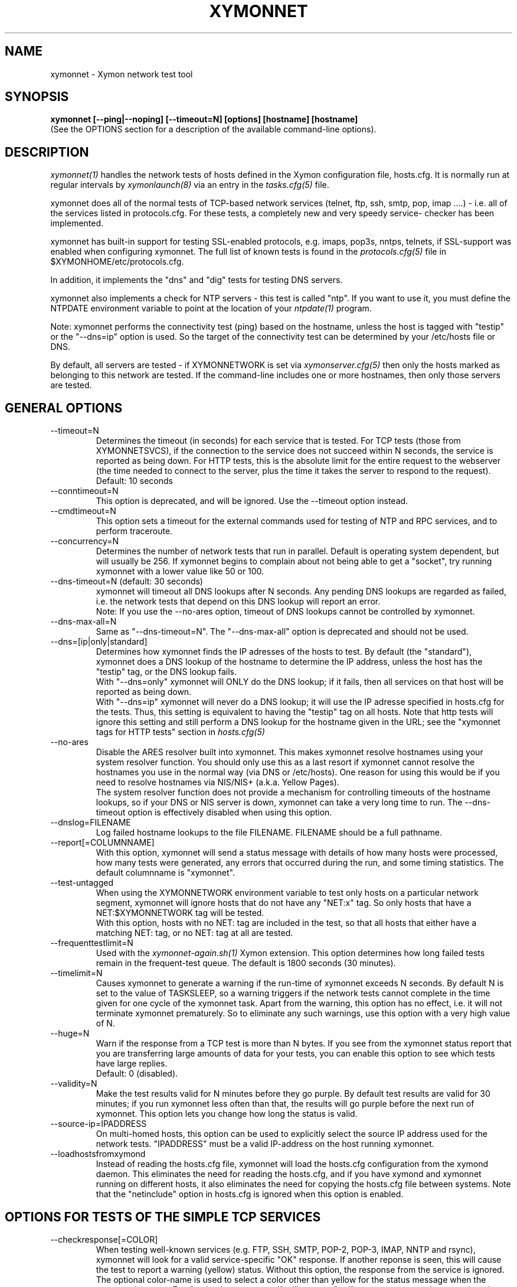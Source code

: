 .TH XYMONNET 1 "Version 4.3.8: 13 Jul 2012" "Xymon"
.SH NAME
xymonnet \- Xymon network test tool
.SH SYNOPSIS
.B "xymonnet [--ping|--noping] [--timeout=N] [options] [hostname] [hostname]
.br
(See the OPTIONS section for a description of the available command-line options).

.SH DESCRIPTION
.I xymonnet(1)
handles the network tests of hosts defined in the Xymon configuration
file, hosts.cfg. It is normally run at regular intervals by 
.I xymonlaunch(8)
via an entry in the
.I tasks.cfg(5)
file.

xymonnet does all of the normal tests of TCP-based network
services (telnet, ftp, ssh, smtp, pop, imap ....) - i.e. 
all of the services listed in protocols.cfg. For
these tests, a completely new and very speedy service-
checker has been implemented.

xymonnet has built-in support for testing SSL-enabled
protocols, e.g. imaps, pop3s, nntps, telnets, if SSL-support
was enabled when configuring xymonnet. The full list of known
tests is found in the
.I protocols.cfg(5)
file in $XYMONHOME/etc/protocols.cfg.

In addition, it implements the "dns" and "dig" tests for
testing DNS servers.

xymonnet also implements a check for NTP servers - this test 
is called "ntp". If you want to use it, you must define the
NTPDATE environment variable to point at the location of your
.I ntpdate(1)
program.

Note: xymonnet performs the connectivity test (ping) based on the
hostname, unless the host is tagged with "testip" or the 
"--dns=ip" option is used. So the target of the connectivity
test can be determined by your /etc/hosts file or DNS.

By default, all servers are tested - if XYMONNETWORK is set via
.I xymonserver.cfg(5)
then only the hosts marked as belonging to this network are
tested. If the command-line includes one or more hostnames,
then only those servers are tested.


.SH GENERAL OPTIONS

.IP --timeout=N
Determines the timeout (in seconds) for each
service that is tested. For TCP tests (those from XYMONNETSVCS),
if the connection to the service does not succeed within N 
seconds, the service is reported as being down. For HTTP
tests, this is the absolute limit for the entire request
to the webserver (the time needed to connect to the server,
plus the time it takes the server to respond to the request).
Default: 10 seconds

.IP --conntimeout=N
This option is deprecated, and will be ignored. Use the
--timeout option instead.

.IP --cmdtimeout=N
This option sets a timeout for the external commands used for
testing of NTP and RPC services, and to perform traceroute.

.IP --concurrency=N 
Determines the number of network tests that
run in parallel. Default is operating system dependent,
but will usually be 256. If xymonnet begins to complain 
about not being able to get a "socket", try running
xymonnet with a lower value like 50 or 100.

.IP "--dns-timeout=N (default: 30 seconds)"
xymonnet will timeout all DNS lookups after N seconds.
Any pending DNS lookups are regarded as failed, i.e. the
network tests that depend on this DNS lookup will report
an error.
.br
Note: If you use the --no-ares option, timeout of DNS
lookups cannot be controlled by xymonnet.

.IP --dns-max-all=N
Same as "--dns-timeout=N". The "--dns-max-all" option is 
deprecated and should not be used.

.IP --dns=[ip|only|standard]
Determines how xymonnet finds the IP adresses of the hosts to test. 
By default (the "standard"), xymonnet does a DNS lookup of the hostname 
to determine the IP address, unless the host has the "testip" 
tag, or the DNS lookup fails.
.br
With "--dns=only" xymonnet will ONLY do the DNS lookup;
if it fails, then all services on that host will be 
reported as being down.
.br
With "--dns=ip" xymonnet will never do a DNS lookup;
it will use the IP adresse specified in hosts.cfg for
the tests. Thus, this setting is equivalent to having
the "testip" tag on all hosts. Note that http tests
will ignore this setting and still perform a DNS
lookup for the hostname given in the URL; see the
"xymonnet tags for HTTP tests" section in
.I hosts.cfg(5)

.IP --no-ares
Disable the ARES resolver built into xymonnet. This makes
xymonnet resolve hostnames using your system resolver
function. You should only use this as a last resort if xymonnet
cannot resolve the hostnames you use in the normal way (via DNS
or /etc/hosts). One reason for using this would be if you need to 
resolve hostnames via NIS/NIS+ (a.k.a. Yellow Pages).
.br
The system resolver function does not provide a mechanism for
controlling timeouts of the hostname lookups, so if your
DNS or NIS server is down, xymonnet can take a very long time
to run. The --dns-timeout option is effectively disabled when
using this option.

.IP --dnslog=FILENAME
Log failed hostname lookups to the file FILENAME. FILENAME should 
be a full pathname.

.IP --report[=COLUMNNAME]
With this option, xymonnet will send a status message with details 
of how many hosts were processed, how many tests were generated, 
any errors that occurred during the run, and some timing statistics. 
The default columnname is "xymonnet".

.IP --test-untagged
When using the XYMONNETWORK environment variable to test
only hosts on a particular network segment, xymonnet
will ignore hosts that do not have any "NET:x" tag.
So only hosts that have a NET:$XYMONNETWORK tag will be 
tested.
.br
With this option, hosts with no NET: tag are included
in the test, so that all hosts that either have a
matching NET: tag, or no NET: tag at all are tested.

.IP --frequenttestlimit=N
Used with the
.I xymonnet-again.sh(1)
Xymon extension. This option determines how long failed tests
remain in the frequent-test queue. The default is 1800
seconds (30 minutes).

.IP --timelimit=N
Causes xymonnet to generate a warning if the run-time
of xymonnet exceeds N seconds. By default N is set to
the value of TASKSLEEP, so a warning triggers if the
network tests cannot complete in the time given for one
cycle of the xymonnet task. Apart from the warning, this 
option has no effect, i.e. it will not terminate xymonnet
prematurely. So to eliminate any such warnings, use this
option with a very high value of N.

.IP --huge=N
Warn if the response from a TCP test is more than N bytes.
If you see from the xymonnet status report that you are
transferring large amounts of data for your tests, you can
enable this option to see which tests have large replies.
.br
Default: 0 (disabled).

.IP --validity=N
Make the test results valid for N minutes before they go purple. 
By default test results are valid for 30 minutes; if you run xymonnet
less often than that, the results will go purple before the next run
of xymonnet. This option lets you change how long the status is 
valid.

.IP --source-ip=IPADDRESS
On multi-homed hosts, this option can be used to explicitly
select the source IP address used for the network tests.
"IPADDRESS" must be a valid IP-address on the host running
xymonnet.

.IP --loadhostsfromxymond
Instead of reading the hosts.cfg file, xymonnet will load the
hosts.cfg configuration from the xymond daemon. This eliminates
the need for reading the hosts.cfg, and if you have xymond and
xymonnet running on different hosts, it also eliminates the need
for copying the hosts.cfg file between systems. Note that the
"netinclude" option in hosts.cfg is ignored when this option is
enabled.

.SH OPTIONS FOR TESTS OF THE SIMPLE TCP SERVICES
.IP --checkresponse[=COLOR]
When testing well-known services (e.g. FTP, SSH, SMTP, POP-2, POP-3, 
IMAP, NNTP and rsync), xymonnet will look for a valid service-specific
"OK" response. If another reponse is seen, this will cause
the test to report a warning (yellow) status. Without this
option, the response from the service is ignored.
.br
The optional color-name is used to select a color other than
yellow for the status message when the response is wrong.
E.g. "--checkresponse=red" will cause a "red" status message
to be sent when the service does not respond as expected.

.IP --no-flags
By default, xymonnet sends some extra information in the
status messages, called "flags". These are used by xymongen
e.g. to pick different icons for reversed tests when
generating the Xymon webpages. This option makes
xymonnet omit these flags from the status messages.

.IP --shuffle
By default, TCP tests run roughly in the order that the hosts
are listed in the hosts.cfg file. If you have many tests for
one server, this may result in an exceptionally large
load when Xymon is testing it because Xymon will perform
a lot of tests at the same time. To avoid this, the
\fB--shuffle\fR option reorders the sequence of tests
so they are spread randomly across all of the servers
tested.

.SH OPTIONS FOR THE PING TEST
Note: xymonnet uses the program defined by the FPING
environment to execute ping-tests - by default, that is
the
.I xymonping(1)
utility. See
.I xymonserver.cfg(5)
for a description of how to customize this, e.g. if you
need to run it with "sudo" or a similar tool.

.IP --ping
Enables xymonnet's ping test. The column name used for
ping test results is defined by the PINGCOLUMN environment 
variable in 
.I xymonserver.cfg(5).
.br
If not specifed, xymonnet uses the CONNTEST environment
variable to determine if it should perform the ping test
or not. So if you prefer to use another tool to implement 
ping checks, either set the CONNTEST environment variable 
to false, or run xymonnet with the "--noping".

.IP --noping
Disable the connectivity test.

.IP "--trace"
.IP "--notrace"
Enable/disable the use of traceroute when a ping-test fails.
Performing a traceroute for failed ping tests is a slow
operation, so the default is not to do any traceroute, unless
it is requested on a per-host basis via the "trace" tag in the 
.I hosts.cfg(5) 
entry for each host. The "--trace" option changes this, so 
the default becomes to run traceroute on all hosts where
the ping test fails; you can then disable it on specific 
hosts by putting a "notrace" tag on the host-entry.

.IP --ping-tasks=N
Spread the task of pinging the hosts over N processes. If you have
a very large number of hosts the time it takes to ping all of them 
can be substantial, even with the use of tools like fping or xymonping
that ping many hosts in parallel. This option causes xymonnet to
start N separate ping processes, the IP's that are being ping'ed will
be divided evenly between these processes.


.SH OPTIONS FOR HTTP (WEB) TESTS
.IP --content=CONTENTTESTNAME 
Determines the name of the column Xymon displays for content checks. 
The default is "content".  If you have used the "cont.sh" or "cont2.sh" 
scripts earlier, you may want to use "--content=cont" to report content
checks using the same test name as these scripts do.
.IP --bb-proxy-syntax
Adhere to the Big Brother syntax for a URL, which allows specifying 
a HTTP proxy as part of a URL. See \fB"HTTP Testing via proxy"\fR in the
.I hosts.cfg(5) 
file for details. Beginning with Xymon 4.3.0, this behaviour is disabled
by default since URL's that include other URL's are now much more
common. This option restores the old Big Brother-compatible behaviour.

.SH OPTIONS FOR SSL CERTIFICATE TESTS
.IP --ssl=SSLCERTTESTNAME
Determines the name of the column Xymon displays for the SSL certificate checks.
The default is "sslcert".
.IP --no-ssl
Disables reporting of the SSL certificate check.

.IP --sslwarn=N
.IP --sslalarm=N
Determines the number of days before an SSL certificate
expires, where xymonnet will generate a warning or
alarm status for the SSL certificate column.

.IP --sslbits=N
Enables checking that the encryption supported by the
SSL protocol uses an encryption key of at least N bits.
E.g. to trigger an alert if your SSL-enabled website 
supports less than 128 bits of encryption, use "--sslbits=128".
Note: This can be enabled on a per-host basis using the
"sslbits=N" setting in 
.I hosts.cfg(5)

.IP --sslkeysize=N
Enables checking of the length of the public key in SSL certificates.
N is the minimum size of the SSL public key, typically such keys
are 2048 bits, but some older certificates may use keys with 1024 bits
or less. If you specify this, SSL certificates with keys less than N
bits will result in the "sslcert" status going yellow.
Default: 0, i.e. this check is disabled.

.IP --no-cipherlist
Do not show the list of encryption ciphers on the "sslcert" status.


.SH DEBUGGING OPTIONS
.IP --no-update
Don't send any status updates to the Xymon server. Instead,
all messages are dumped to stdout.

.IP --timing
Causes xymonnet to collect information about
the time spent in different parts of the program.
The information is printed on stdout just before
the program ends. Note that this information is also
included in the status report sent with the "--report"
option.

.IP --debug
Dumps a bunch of status about the tests as they
progress to stdout.

.IP --dump[=before|=after|=both]
Dumps internal memory structures before and/or after the
tests have executed.


.SH INFORMATIONAL OPTIONS
.IP "--help or -?"
Provide a summary of available command-line options.

.IP "--version"
Prints the version number of xymonnet

.IP --services
Dump the list of defined TCP services xymonnet knows
how to test. Do not run any tests.


.SH USING COOKIES IN WEB TESTS
If the file $XYMONHOME/etc/cookies exist, cookies will be read from
this file and sent along with the HTTP requests when checking
websites. This file is in the Netscape Cookie format, see
http://www.netscape.com/newsref/std/cookie_spec.html for details
on this format. The
.I curl(1)
utility can output a file in this format if run with the "--cookie-jar FILENAME"
option.


.SH ABOUT SSL CERTIFICATE CHECKS
When xymonnet tests services that use SSL- or TLS-based protocols,
it will check that the server certificate has not expired. This check
happens automatically for https (secure web), pop3s, imaps, nntps
and all other SSL-enabled services (except ldap, see LDAP TESTS 
below).

All certificates found for a host are reported in one status message.

Note: On most systems, the end-date of the certificate is limited to
Jan 19th, 2038. If your certificate is valid after this date, xymonnet
will report it as valid only until Jan 19, 2038. This is due to
limitations in your operating system C library. See
http://en.wikipedia.org/wiki/2038_problem .


.SH LDAP TESTS
ldap testing can be done in two ways. If you just put an "ldap" or
"ldaps" tag in hosts.cfg, a simple test is performed that just verifies
that it is possible to establish a connection to the port running 
the ldap service (389 for ldap, 636 for ldaps).

Instead you can put an LDAP URI in hosts.cfg. This will cause 
xymonnet to initiate a full-blown LDAP session with the server,
and do an LDAP search for the objects defined by the URI. This
requires that xymonnet was built with LDAP support, and relies
on an existing LDAP library to be installed.  It has been tested 
with OpenLDAP 2.0.26 (from Red Hat 9) and 2.1.22.  The Solaris 8 
system ldap library has also been confirmed to work for un-encrypted 
(plain ldap) access.

The format of LDAP URI's is defined in RFC 2255. LDAP URLs look like this:
.nf

  \fBldap://\fP\fIhostport\fP\fB/\fP\fIdn\fP[\fB?\fP\fIattrs\fP[\fB?\fP\fIscope\fP[\fB?\fP\fIfilter\fP[\fB?\fP\fIexts\fP]]]]

where:
  \fIhostport\fP is a host name with an optional ":portnumber"
  \fIdn\fP is the search base
  \fIattrs\fP is a comma separated list of attributes to request
  \fIscope\fP is one of these three strings:
    base one sub (default=base)
  \fIfilter\fP is filter
  \fIexts\fP are recognized set of LDAP and/or API extensions.

Example:
  ldap://ldap.example.net/dc=example,dc=net?cn,sn?sub?(cn=*)
.fi
.sp
All "bind" operations to LDAP servers use simple authentication.
Kerberos and SASL are not supported. If your LDAP server requires 
a username/password, use the "ldaplogin" tag to specify this, cf. 
.I hosts.cfg(5) 
If no username/password information is provided, an anonymous
bind will be attempted. 

SSL support requires both a client library and an LDAP server that support LDAPv3; 
it uses the LDAP "STARTTLS" protocol request after establishing a connection to 
the standard (non-encrypted) LDAP port (usually port 389). It has only been
tested with OpenSSL 2.x, and probably will not work with any other LDAP library.

The older LDAPv2 experimental method of tunnelling normal LDAP traffic through an 
SSL connection - ldaps, running on port 636 - is not supported, unless someone 
can explain how to get the OpenLDAP library to support it. This method was never
formally described in an RFC, and implementations of it are non-standard.

For a discussion of the various ways of running encrypted ldap, see
.br
http://www.openldap.org/lists/openldap-software/200305/msg00079.html
.br
http://www.openldap.org/lists/openldap-software/200305/msg00084.html
.br
http://www.openldap.org/lists/openldap-software/200201/msg00042.html
.br
http://www.openldap.org/lists/openldap-software/200206/msg00387.html

When testing LDAP URI's, all of the communications are handled 
by the ldap library. Therefore, it is not possible to obtain the 
SSL certificate used by the LDAP server, and it will not show up 
in the "sslcert" column.


.SH USING MULTIPLE NETWORK TEST SYSTEMS
If you have more than one system running network tests - e.g. if your network
is separated by firewalls - then is is problematic to maintain
multiple hosts.cfg files for each of the systems.
xymonnet supports the NET:location tag in
.I hosts.cfg(5)
to distinguish 
between hosts that should be tested from different network
locations. If you set the environment variable XYMONNETWORK
e.g. to "dmz" before running xymonnet, then it will only
test hosts that have a "NET:dmz" tag in hosts.cfg. This allows
you to keep all of your hosts in the same hosts.cfg file, but
test different sets of hosts by different systems running
xymonnet.


.SH XYMONNET INTERNALS
xymonnet first reads the protocols.cfg file to see which network tests
are defined. It then scans the hosts.cfg file, and collects information
about the TCP service tests that need to be tested. It picks out only
the tests that were listed in the protocols.cfg file, plus the "dns",
"dig" and "ntp" tests.

It then runs two tasks in parallel: First, a separate process is
started to run the "xymonping" tool for the connectivity tests. While 
xymonping is busy doing the "ping" checks, xymonnet runs all of the
TCP-based network tests.

All of the TCP-based service checks are handled by a connection
tester written specifically for this purpose. It uses only standard
Unix-style network programming, but relies on the Unix "select(2)" 
system-call to handle many simultaneous connections happening in 
parallel. Exactly how many parallel connections are being used 
depends on your operating system - the default is FD_SETSIZE/4,
which amounts to 256 on many Unix systems.

You can choose the number of concurrent connections with the
"--concurrency=N" option to xymonnet.

Connection attempts timeout after 10 seconds - this can be
changed with the "--timeout=N" option.

Both of these settings play a part in deciding how long the testing
takes. A conservative estimate for doing N TCP tests is:

   (1 + (N / concurrency)) * timeout

In real life it will probably be less, as the above formula is for
every test to require a timeout. Since the most normal use of Xymon
is to check for services that are active, you should have a lot
less timeouts.

The "ntp" and "rpcinfo" checks rely on external programs to 
do each test.

.SH ENVIRONMENT VARIABLES
.IP XYMONNETWORK
Defines the network segment where xymonnet is currently running.
This is used to filter out only the entries in the
.I hosts.cfg(5)
file that have a matching "NET:LOCATION" tag, and execute the
tests for only those hosts.

.IP MAXMSGSPERCOMBO 
Defines the maximum number of status messages that can be sent in 
one combo message. Default is 0 - no limit.
.br
In practice, the maximum size of a single Xymon message
sets a limit - the default value for the maximum message
size is 32 KB, but that will easily accomodate 100 status
messages per transmission. So if you want to experiment
with this setting, I suggest starting with a value of 10.

.IP SLEEPBETWEENMSGS
Defines a a delay (in microseconds) after each 
message is transmitted to the Xymon server. The default 
is 0, i.e.  send the messages as fast as possible.
This gives your Xymon server some time to process the
message before the next message comes in. Depending on
the speed of your Xymon server, it may be necessary
to set this value to half a second or even 1 or 2 seconds.
Note that the value is specified in MICROseconds, so to
define a delay of half a second, this must be set to
the value "500000"; a delay of 1 second is achieved by
setting this to "1000000" (one million).

.IP FPING
Command used to run the 
.I xymonping(1) 
utility. Used by xymonnet for connectivity (ping) testing.  See 
.I xymonserver.cfg(5)
for more information about how to customize the program that is
executed to do ping tests.

.IP TRACEROUTE
Location of the 
.I traceroute(8)
utility, or an equivalent tool e.g.
.I mtr(8).
Optionally used when a connectivity test fails to pinpoint the
network location that is causing the failure.

.IP NTPDATE
Location of the 
.I ntpdate(1) 
utility. Used by xymonnet when checking the "ntp" service.

.IP RPCINFO
Location of the 
.I rpcinfo(8) 
utility. Used by xymonnet for the "rpc" service checks.

.SH FILES
.IP "~/server/etc/protocols.cfg"
This file contains definitions of TCP services that xymonnet
can test. Definitions for a default set of common services is built
into xymonnet, but these can be overridden or supplemented by
defining services in the protocols.cfg file. See 
.I protocols.cfg(5)
for details on this file.

.IP "$XYMONHOME/etc/netrc - authentication data for password-protected webs"
If you have password-protected sites, you can put the usernames and 
passwords for these here. They will then get picked up automatically
when running your network tests.  This works for web-sites that use 
the "Basic" authentication scheme in HTTP.
See 
.I ftp(1)
for details - a sample entry would look like this
.br
   machine www.acme.com login fred password Wilma1
.br
Note that the machine-name must be the name you use in the
http://machinename/ URL setting - it need not be the one you
use for the system-name in Xymon.

.sp
.IP "$XYMONHOME/etc/cookies"
This file may contain website cookies, in the Netscape HTTP
Cookie format. If a website requires a static cookie to be 
present in order for the check to complete, then you can add
this cookie to this file, and it will be sent along with the 
HTTP request. To get the cookies into this file, you can use
the "curl --cookie-jar FILE" to request the URL that sets
the cookie.
.sp
.IP "$XYMONTMP/*.status - test status summary"
Each time xymonnet runs, if any tests fail (i.e. they result
in a red status) then they will be listed in a file name
TESTNAME.[LOCATION].status. The LOCATION part may be null. This
file is used to determine how long the failure has lasted, which
in turn decides if this test should be included in the tests done by
.I xymonnet-again.sh(1)
.br
It is also used internally by xymonnet when determining the
color for tests that use the "badconn" or "badTESTNAME" tags.
.sp
.IP $XYMONTMP/frequenttests.[LOCATION]
This file contains the hostnames of those hosts that should be
retested by the
.I xymonnet-again.sh(1)
test tool. It is updated only by xymonnet during the normal
runs, and read by xymonnet-again.sh.

.SH "SEE ALSO"
hosts.cfg(5), protocols.cfg(5), xymonserver.cfg(5), xymonping(1),
curl(1), ftp(1), fping(1), ntpdate(1), rpcinfo(8)

